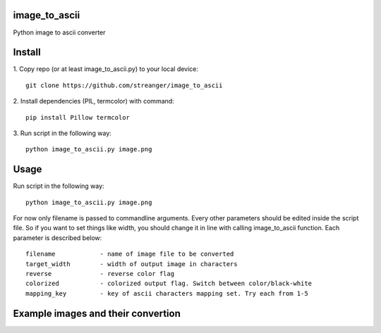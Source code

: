 image_to_ascii
===========
Python image to ascii converter


Install
===========

1. Copy repo (or at least image_to_ascii.py) to your local device:
::
    git clone https://github.com/streanger/image_to_ascii
2. Install dependencies (PIL, termcolor) with command:
::
    pip install Pillow termcolor
    
3. Run script in the following way:
::
    python image_to_ascii.py image.png
	
	
Usage
===========
Run script in the following way:
::
    python image_to_ascii.py image.png
	
For now only filename is passed to commandline arguments. Every other parameters should be edited inside the script file. So if you want to set things like width, you should change it in line with calling image_to_ascii function. Each parameter is described below:
::
    filename		- name of image file to be converted
    target_width	- width of output image in characters
    reverse		- reverse color flag
    colorized		- colorized output flag. Switch between color/black-white
    mapping_key		- key of ascii characters mapping set. Try each from 1-5
	
Example images and their convertion
===========
.. image:: images/image1.png
.. image:: images/output1.png
.. image:: images/image2.png
.. image:: images/output2.png
